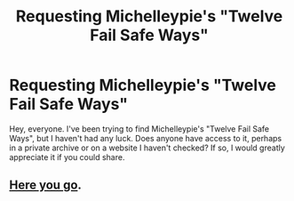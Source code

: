 #+TITLE: Requesting Michelleypie's "Twelve Fail Safe Ways"

* Requesting Michelleypie's "Twelve Fail Safe Ways"
:PROPERTIES:
:Author: KingSameed
:Score: 3
:DateUnix: 1552173458.0
:DateShort: 2019-Mar-10
:END:
Hey, everyone. I've been trying to find Michelleypie's "Twelve Fail Safe Ways", but I haven't had any luck. Does anyone have access to it, perhaps in a private archive or on a website I haven't checked? If so, I would greatly appreciate it if you could share.


** [[https://drive.google.com/open?id=0BwfE6l6RtZAsMGZkcmNiZG9pRTQ][Here you go]].
:PROPERTIES:
:Author: SilverCookieDust
:Score: 2
:DateUnix: 1552257974.0
:DateShort: 2019-Mar-11
:END:

